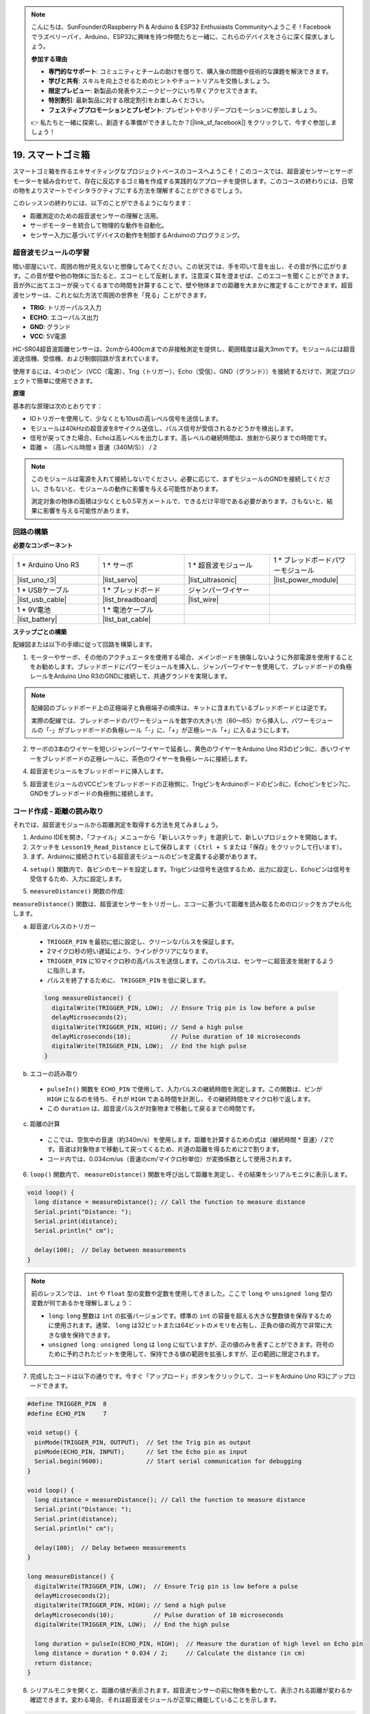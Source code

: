 .. note::

    こんにちは、SunFounderのRaspberry Pi & Arduino & ESP32 Enthusiasts Communityへようこそ！Facebookでラズベリーパイ、Arduino、ESP32に興味を持つ仲間たちと一緒に、これらのデバイスをさらに深く探求しましょう。

    **参加する理由**

    - **専門的なサポート**: コミュニティとチームの助けを借りて、購入後の問題や技術的な課題を解決できます。
    - **学びと共有**: スキルを向上させるためのヒントやチュートリアルを交換しましょう。
    - **限定プレビュー**: 新製品の発表やスニークピークにいち早くアクセスできます。
    - **特別割引**: 最新製品に対する限定割引をお楽しみください。
    - **フェスティブプロモーションとプレゼント**: プレゼントやホリデープロモーションに参加しましょう。

    👉 私たちと一緒に探索し、創造する準備ができましたか？[|link_sf_facebook|] をクリックして、今すぐ参加しましょう！

.. _ar_smart_trash_can:

19. スマートゴミ箱
===========================

スマートゴミ箱を作るエキサイティングなプロジェクトベースのコースへようこそ！このコースでは、超音波センサーとサーボモーターを組み合わせて、存在に反応するゴミ箱を作成する実践的なアプローチを提供します。このコースの終わりには、日常の物をよりスマートでインタラクティブにする方法を理解することができるでしょう。

.. raw:: html

    <video muted controls style = "max-width:90%">
        <source src="_static/video/19_smart_trash_can.mp4" type="video/mp4">
        Your browser does not support the video tag.
    </video>

このレッスンの終わりには、以下のことができるようになります：

* 距離測定のための超音波センサーの理解と活用。
* サーボモーターを統合して物理的な動作を自動化。
* センサー入力に基づいてデバイスの動作を制御するArduinoのプログラミング。

超音波モジュールの学習
---------------------------------

暗い部屋にいて、周囲の物が見えないと想像してみてください。この状況では、手を叩いて音を出し、その音が外に広がります。この音が壁や他の物体に当たると、エコーとして反射します。注意深く耳を澄ませば、このエコーを聞くことができます。音が外に出てエコーが戻ってくるまでの時間を計算することで、壁や物体までの距離を大まかに推定することができます。超音波センサーは、これと似た方法で周囲の世界を「見る」ことができます。

.. image:: img/19_ultrasonic_pic.png
    :width: 400
    :align: center

* **TRIG**: トリガーパルス入力
* **ECHO**: エコーパルス出力
* **GND**: グランド
* **VCC**: 5V電源

HC-SR04超音波距離センサーは、2cmから400cmまでの非接触測定を提供し、範囲精度は最大3mmです。モジュールには超音波送信機、受信機、および制御回路が含まれています。

使用するには、4つのピン（VCC（電源）、Trig（トリガー）、Echo（受信）、GND（グランド））を接続するだけで、測定プロジェクトで簡単に使用できます。

**原理**

基本的な原理は次のとおりです：

* IOトリガーを使用して、少なくとも10usの高レベル信号を送信します。
* モジュールは40kHzの超音波を8サイクル送信し、パルス信号が受信されるかどうかを検出します。
* 信号が戻ってきた場合、Echoは高レベルを出力します。高レベルの継続時間は、放射から戻りまでの時間です。
* 距離 = （高レベル時間 x 音速（340M/S）） / 2

.. image:: img/19_ultrasonic_ms.png
    :width: 600
    :align: center

.. note::

  このモジュールは電源を入れて接続しないでください。必要に応じて、まずモジュールのGNDを接続してください。さもないと、モジュールの動作に影響を与える可能性があります。

  測定対象の物体の面積は少なくとも0.5平方メートルで、できるだけ平坦である必要があります。さもないと、結果に影響を与える可能性があります。

回路の構築
------------------------------------

**必要なコンポーネント**

.. list-table:: 
   :widths: 25 25 25 25
   :header-rows: 0

   * - 1 * Arduino Uno R3
     - 1 * サーボ
     - 1 * 超音波モジュール
     - 1 * ブレッドボードパワーモジュール 
   * - |list_uno_r3|
     - |list_servo| 
     - |list_ultrasonic|
     - |list_power_module|
   * - 1 * USBケーブル
     - 1 * ブレッドボード
     - ジャンパーワイヤー
     -
   * - |list_usb_cable|
     - |list_breadboard|
     - |list_wire|
     -
   * - 1 * 9V電池
     - 1 * 電池ケーブル
     - 
     -  
   * - |list_battery| 
     - |list_bat_cable| 
     -
     -

**ステップごとの構築**

配線図または以下の手順に従って回路を構築します。

.. image:: img/19_trashcan_ultrasonic_pins.png
    :width: 600
    :align: center

1. モーターやサーボ、その他のアクチュエータを使用する場合、メインボードを損傷しないように外部電源を使用することをお勧めします。ブレッドボードにパワーモジュールを挿入し、ジャンパーワイヤーを使用して、ブレッドボードの負極レールをArduino Uno R3のGNDに接続して、共通グランドを実現します。

.. image:: img/14_dinosaur_power_module.png
    :width: 400
    :align: center

.. note::

    配線図のブレッドボード上の正極端子と負極端子の順序は、キットに含まれているブレッドボードとは逆です。

    実際の配線では、ブレッドボードのパワーモジュールを数字の大きい方（60〜65）から挿入し、パワーモジュールの「-」がブレッドボードの負極レール「-」に、「+」が正極レール「+」に入るようにします。

    .. raw:: html

        <video controls style = "max-width:100%">
            <source src="_static/video/about_power_module.mp4" type="video/mp4">
            Your browser does not support the video tag.
        </video>

2. サーボの3本のワイヤーを短いジャンパーワイヤーで延長し、黄色のワイヤーをArduino Uno R3のピン9に、赤いワイヤーをブレッドボードの正極レールに、茶色のワイヤーを負極レールに接続します。

.. image:: img/19_trashcan_servo.png
    :width: 600
    :align: center

4. 超音波モジュールをブレッドボードに挿入します。

.. image:: img/19_trashcan_ultrasonic.png
    :width: 600
    :align: center


5. 超音波モジュールのVCCピンをブレッドボードの正極側に、TrigピンをArduinoボードのピン8に、Echoピンをピン7に、GNDをブレッドボードの負極側に接続します。

.. image:: img/19_trashcan_ultrasonic_pins.png
    :width: 600
    :align: center

.. _ar_read_distance:

コード作成 - 距離の読み取り
-----------------------------------------
それでは、超音波モジュールから距離測定を取得する方法を見てみましょう。

1. Arduino IDEを開き、「ファイル」メニューから「新しいスケッチ」を選択して、新しいプロジェクトを開始します。
2. スケッチを ``Lesson19_Read_Distance`` として保存します（ ``Ctrl + S`` または「保存」をクリックして行います）。

3. まず、Arduinoに接続されている超音波モジュールのピンを定義する必要があります。

.. code-block:: Arduino
  :emphasize-lines: 1,2

  #define TRIGGER_PIN  8
  #define ECHO_PIN     7


4. ``setup()`` 関数内で、各ピンのモードを設定します。Trigピンは信号を送信するため、出力に設定し、Echoピンは信号を受信するため、入力に設定します。

.. code-block:: Arduino
  :emphasize-lines: 2,3
  
  void setup() {
    pinMode(TRIGGER_PIN, OUTPUT);  // Trigピンを出力に設定
    pinMode(ECHO_PIN, INPUT);      // Echoピンを入力に設定
    Serial.begin(9600);            // デバッグ用にシリアル通信を開始
  }

5. ``measureDistance()`` 関数の作成:

``measureDistance()`` 関数は、超音波センサーをトリガーし、エコーに基づいて距離を読み取るためのロジックをカプセル化します。

a. 超音波パルスのトリガー

  * ``TRIGGER_PIN`` を最初に低に設定し、クリーンなパルスを保証します。
  * 2マイクロ秒の短い遅延により、ラインがクリアになります。
  * ``TRIGGER_PIN`` に10マイクロ秒の高パルスを送信します。このパルスは、センサーに超音波を発射するように指示します。
  * パルスを終了するために、 ``TRIGGER_PIN`` を低に戻します。

  .. code-block:: Arduino

    long measureDistance() {
      digitalWrite(TRIGGER_PIN, LOW);  // Ensure Trig pin is low before a pulse
      delayMicroseconds(2);
      digitalWrite(TRIGGER_PIN, HIGH); // Send a high pulse
      delayMicroseconds(10);           // Pulse duration of 10 microseconds
      digitalWrite(TRIGGER_PIN, LOW);  // End the high pulse
    }


b. エコーの読み取り

  * ``pulseIn()`` 関数を ``ECHO_PIN`` で使用して、入力パルスの継続時間を測定します。この関数は、ピンが ``HIGH`` になるのを待ち、それが ``HIGH`` である時間を計測し、その継続時間をマイクロ秒で返します。
  * この ``duration`` は、超音波パルスが対象物まで移動して戻るまでの時間です。

  .. code-block:: Arduino
    :emphasize-lines: 7

    long measureDistance() {
      digitalWrite(TRIGGER_PIN, LOW);  // Ensure Trig pin is low before a pulse
      delayMicroseconds(2);
      digitalWrite(TRIGGER_PIN, HIGH); // Send a high pulse
      delayMicroseconds(10);           // Pulse duration of 10 microseconds
      digitalWrite(TRIGGER_PIN, LOW);  // End the high pulse
      long duration = pulseIn(ECHO_PIN, HIGH);  // Measure the duration of high level on Echo pin
    }

c. 距離の計算

  * ここでは、空気中の音速（約340m/s）を使用します。距離を計算するための式は（継続時間 * 音速）/ 2です。音波は対象物まで移動して戻ってくるため、片道の距離を得るために2で割ります。
  * コード内では、0.034cm/us（音速のcm/マイクロ秒単位）が変換係数として使用されます。

  .. code-block:: Arduino
    :emphasize-lines: 8,9

    long measureDistance() {
      digitalWrite(TRIGGER_PIN, LOW);  // Ensure Trig pin is low before a pulse
      delayMicroseconds(2);
      digitalWrite(TRIGGER_PIN, HIGH); // Send a high pulse
      delayMicroseconds(10);           // Pulse duration of 10 microseconds
      digitalWrite(TRIGGER_PIN, LOW);  // End the high pulse
      long duration = pulseIn(ECHO_PIN, HIGH);  // Measure the duration of high level on Echo pin
      long distance = duration * 0.034 / 2;     // Calculate the distance (in cm)
      return distance;
    }

6. ``loop()`` 関数内で、 ``measureDistance()`` 関数を呼び出して距離を測定し、その結果をシリアルモニタに表示します。

.. code-block:: Arduino

  void loop() {
    long distance = measureDistance(); // Call the function to measure distance
    Serial.print("Distance: ");
    Serial.print(distance);
    Serial.println(" cm");

    delay(100);  // Delay between measurements
  }

.. note::

  前のレッスンでは、 ``int`` や ``float`` 型の変数や定数を使用してきました。ここで ``long`` や ``unsigned long`` 型の変数が何であるかを理解しましょう：

  * ``long``: ``long`` 整数は ``int`` の拡張バージョンです。標準の ``int`` の容量を超える大きな整数値を保存するために使用されます。通常、 ``long`` は32ビットまたは64ビットのメモリを占有し、正負の値の両方で非常に大きな値を保持できます。
  * ``unsigned long`` : ``unsigned long`` は ``long`` に似ていますが、正の値のみを表すことができます。符号のために予約されたビットを使用して、保持できる値の範囲を拡張しますが、正の範囲に限定されます。

7. 完成したコードは以下の通りです。今すぐ「アップロード」ボタンをクリックして、コードをArduino Uno R3にアップロードできます。

.. code-block:: Arduino

  #define TRIGGER_PIN  8
  #define ECHO_PIN     7

  void setup() {
    pinMode(TRIGGER_PIN, OUTPUT);  // Set the Trig pin as output
    pinMode(ECHO_PIN, INPUT);      // Set the Echo pin as input
    Serial.begin(9600);            // Start serial communication for debugging
  }

  void loop() {
    long distance = measureDistance(); // Call the function to measure distance
    Serial.print("Distance: ");
    Serial.print(distance);
    Serial.println(" cm");

    delay(100);  // Delay between measurements
  }

  long measureDistance() {
    digitalWrite(TRIGGER_PIN, LOW);  // Ensure Trig pin is low before a pulse
    delayMicroseconds(2);
    digitalWrite(TRIGGER_PIN, HIGH); // Send a high pulse
    delayMicroseconds(10);           // Pulse duration of 10 microseconds
    digitalWrite(TRIGGER_PIN, LOW);  // End the high pulse

    long duration = pulseIn(ECHO_PIN, HIGH);  // Measure the duration of high level on Echo pin
    long distance = duration * 0.034 / 2;     // Calculate the distance (in cm)
    return distance;
  }

8. シリアルモニタを開くと、距離の値が表示されます。超音波センサーの前に物体を動かして、表示される距離が変わるか確認できます。変わる場合、それは超音波モジュールが正常に機能していることを示します。

.. code-block::

  Distance: 30 cm
  Distance: 29 cm
  Distance: 28 cm
  Distance: 27 cm
  Distance: 26 cm
  Distance: 25 cm
  Distance: 25 cm

9. 最後に、コードを保存し、作業スペースを整理することを忘れないでください。

**質問**

この装置で検出される距離を小数点以下までより正確にしたい場合、コードをどのように修正すべきでしょうか？

コード作成 - スマートゴミ箱
-------------------------------------
超音波モジュールを使って物体までの距離を測定する方法はすでに学びました。次に、スマートゴミ箱を作成するためのコードを書いてみましょう。このゴミ箱は、超音波センサーが20cm以内に物体を検出すると自動的にフタを開けます。ゴミを捨てた後、フタは自動的に閉じます。

フタの動作はサーボモーターによって制御されます：

* サーボ角度が90度のとき、サーボシャフトはサーボと平行になり、ゴミ箱のフタは閉じています。
* 0度では、サーボシャフトはサーボに対して垂直になり、シャフトに取り付けられたロッドによってフタが持ち上げられ開きます。

これをコードでどのように実装するかを見てみましょう。

1. 以前保存したスケッチ ``Lesson19_Read_Distance`` を開きます。「ファイル」メニューから「名前を付けて保存」を選択し、名前を ``Lesson19_Smart_Trashcan`` に変更して「保存」をクリックします。

2. サーボを制御するために、 ``Servo`` ライブラリをインクルードし、サーボを制御するための ``Servo`` クラスのインスタンスを作成します。

.. code-block:: Arduino
  :emphasize-lines: 1,3

  #include <Servo.h>

  Servo myServo;  // サーボオブジェクトの作成

  #define TRIGGER_PIN 8
  #define ECHO_PIN 7

3. まずサーボピンを定義し、ゴミ箱のフタを開ける角度と閉じる角度をそれぞれ格納するために、 ``openAngle`` および ``closeAngle`` の2つの変数を作成します。

.. code-block:: Arduino
  :emphasize-lines: 9-11

  #include <Servo.h>

  Servo myServo;  // Create a Servo object

  #define TRIGGER_PIN 8
  #define ECHO_PIN 7

  // Set up the servo motor parameters
  const int servoPin = 9;
  const int openAngle = 0;
  const int closeAngle = 90;

4. ``void setup()`` 関数内で、サーボオブジェクトを指定したピンにアタッチします。

.. code-block:: Arduino
  :emphasize-lines: 6

  void setup() {
    pinMode(TRIGGER_PIN, OUTPUT);  // Set the Trig pin as output
    pinMode(ECHO_PIN, INPUT);      // Set the Echo pin as input
    Serial.begin(9600);            // Start serial communication for debugging

    myServo.attach(servoPin);
  }

5. これでメインプログラムに移ります。プログラムの処理に干渉しないように、3つのシリアルプリントステートメントのコードをコメントアウトします。

.. code-block:: Arduino 
  :emphasize-lines: 6

  void loop() {
    long distance = measureDistance();  // Call the function to measure distance
    // Serial.print("Distance: ");
    // Serial.print(distance);
    // Serial.println(" cm");
    delay(100);  // Delay between measurements
  }

6. 計画通り、超音波センサーが20cm未満の距離を検出した場合、サーボが0度に回転してゴミ箱のフタを開けるべきです。そうでない場合、サーボは90度のままでフタを閉じたままにします。

  * ``delay(2000);`` は、フタが閉じる前にゴミを捨てるのに十分な時間を与えるために使用します。必要に応じて、このタイミングを調整できます。
  * ``if (distance > 2 && distance < 20)`` の条件で、 ``distance > 2`` を使用して無効な値を除外します。超音波センサーの有効検出範囲は2cmから400cmです。距離が遠すぎるか近すぎる場合、無効な値である-1または0が返されます。

.. code-block:: Arduino
  :emphasize-lines: 7-12

  void loop() {
    long distance = measureDistance();  // Call the function to measure distance
    // Serial.print("Distance: ");
    // Serial.print(distance);
    // Serial.println(" cm");

    if (distance > 2 && distance < 20) {
      myServo.write(openAngle);
      delay(2000);
    } else {
      myServo.write(closeAngle);
    }

    delay(100);  // Delay between measurements
  }

7. 完成したコードは以下のとおりです。アップロードして、ゴミを捨てた後にゴミ箱が自動的に開閉するかどうかをテストしてみてください。

.. code-block:: Arduino

  #include <Servo.h>

  Servo myServo;  // Create a Servo object

  #define TRIGGER_PIN 8
  #define ECHO_PIN 7

  // Set up the servo motor parameters
  const int servoPin = 9;
  const int openAngle = 0;
  const int closeAngle = 90;

  void setup() {
    pinMode(TRIGGER_PIN, OUTPUT);  // Set the Trig pin as output
    pinMode(ECHO_PIN, INPUT);      // Set the Echo pin as input
    Serial.begin(9600);            // Start serial communication for debugging

    myServo.attach(servoPin);
  }

  void loop() {
    long distance = measureDistance();  // Call the function to measure distance
    // Serial.print("Distance: ");
    // Serial.print(distance);
    // Serial.println(" cm");

    if (distance > 2 && distance < 20) {
      myServo.write(openAngle);
      delay(2000);
    } else {
      myServo.write(closeAngle);
    }

    delay(100);  // Delay between measurements
  }

  // Function to read the sensor data and calculate the distance
  long measureDistance() {
    digitalWrite(TRIGGER_PIN, LOW);  // Ensure Trig pin is low before a pulse
    delayMicroseconds(2);
    digitalWrite(TRIGGER_PIN, HIGH);  // Send a high pulse
    delayMicroseconds(10);            // Pulse duration of 10 microseconds
    digitalWrite(TRIGGER_PIN, LOW);   // End the high pulse

    long duration = pulseIn(ECHO_PIN, HIGH);  // Measure the duration of high level on Echo pin
    long distance = duration * 0.034 / 2;     // Calculate the distance (in cm)
    return distance;
  }

8. 最後に、コードを保存し、作業スペースを整理することを忘れないでください。

**まとめ**

今回は、20cm以内に物体があると自動的にフタが開くスマートゴミ箱を無事に作成しました。超音波センサーがどのように機能するか、エコーロケーションに似た仕組みを学び、この技術を使ってサーボモーターを制御しました。また、配線のベストプラクティスを検討し、効果的なArduinoプログラミングのためのヒントも提供しました。プロジェクトのインタラクティブな性質により、センサーとサーボモーターの現実世界での応用に関する実践的な経験を得ることができました。
